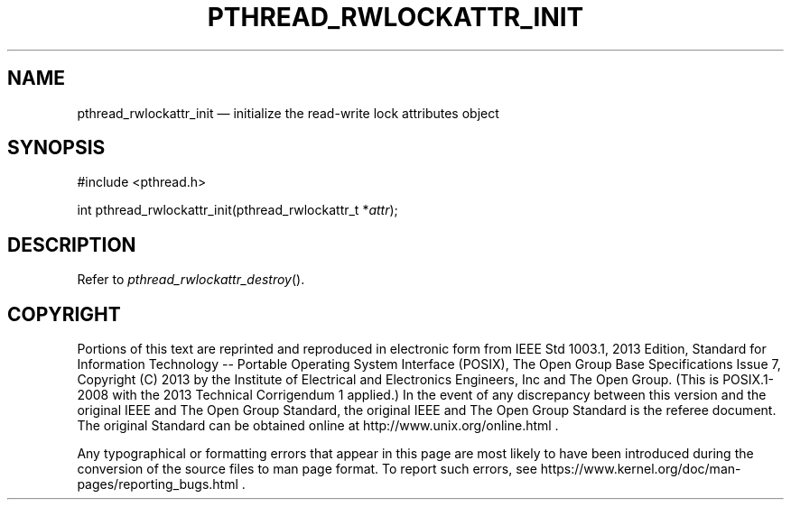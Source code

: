 '\" et
.TH PTHREAD_RWLOCKATTR_INIT "3" 2013 "IEEE/The Open Group" "POSIX Programmer's Manual"

.SH NAME
pthread_rwlockattr_init
\(em initialize the read-write lock attributes object
.SH SYNOPSIS
.LP
.nf
#include <pthread.h>
.P
int pthread_rwlockattr_init(pthread_rwlockattr_t *\fIattr\fP);
.fi
.SH DESCRIPTION
Refer to
.IR "\fIpthread_rwlockattr_destroy\fR\^(\|)".
.SH COPYRIGHT
Portions of this text are reprinted and reproduced in electronic form
from IEEE Std 1003.1, 2013 Edition, Standard for Information Technology
-- Portable Operating System Interface (POSIX), The Open Group Base
Specifications Issue 7, Copyright (C) 2013 by the Institute of
Electrical and Electronics Engineers, Inc and The Open Group.
(This is POSIX.1-2008 with the 2013 Technical Corrigendum 1 applied.) In the
event of any discrepancy between this version and the original IEEE and
The Open Group Standard, the original IEEE and The Open Group Standard
is the referee document. The original Standard can be obtained online at
http://www.unix.org/online.html .

Any typographical or formatting errors that appear
in this page are most likely
to have been introduced during the conversion of the source files to
man page format. To report such errors, see
https://www.kernel.org/doc/man-pages/reporting_bugs.html .
